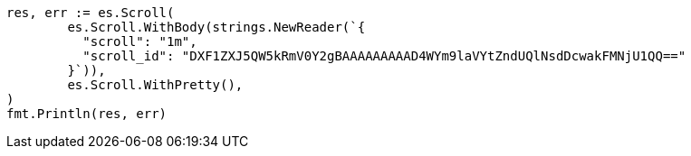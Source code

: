 // Generated from search-request-scroll_b41dce56b0e640d32b1cf452f87cec17_test.go
//
[source, go]
----
res, err := es.Scroll(
	es.Scroll.WithBody(strings.NewReader(`{
	  "scroll": "1m",
	  "scroll_id": "DXF1ZXJ5QW5kRmV0Y2gBAAAAAAAAAD4WYm9laVYtZndUQlNsdDcwakFMNjU1QQ=="
	}`)),
	es.Scroll.WithPretty(),
)
fmt.Println(res, err)
----

